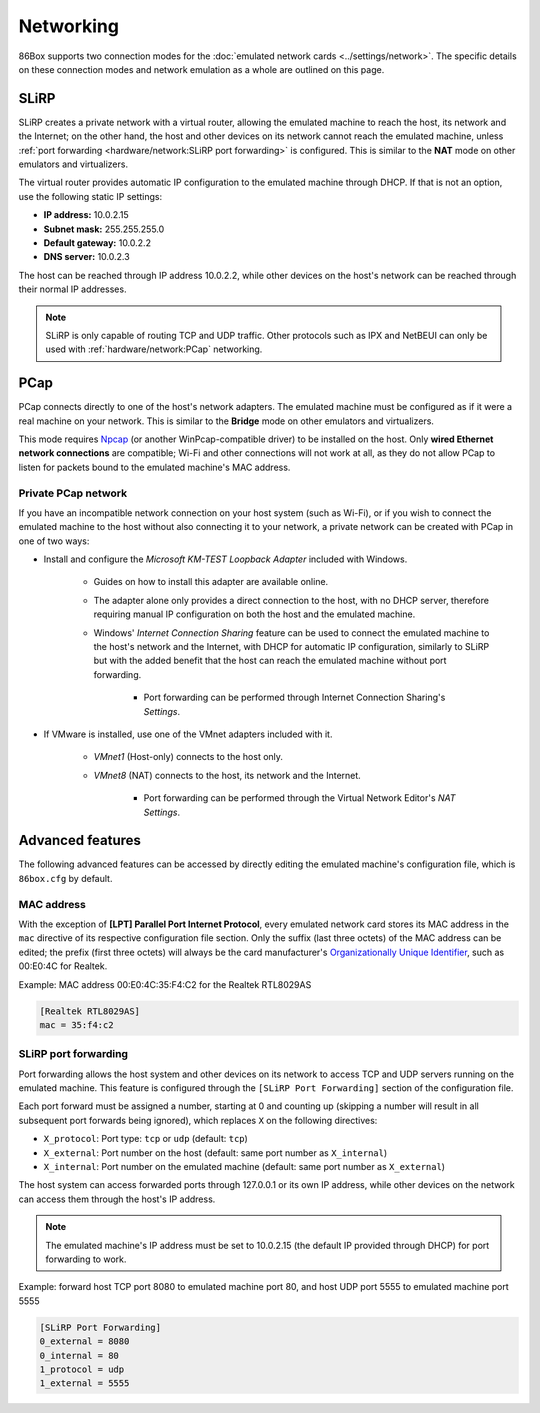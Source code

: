Networking
==========

86Box supports two connection modes for the :doc:`emulated network cards <../settings/network>`. The specific details on these connection modes and network emulation as a whole are outlined on this page.

SLiRP
-----

SLiRP creates a private network with a virtual router, allowing the emulated machine to reach the host, its network and the Internet; on the other hand, the host and other devices on its network cannot reach the emulated machine, unless :ref:`port forwarding <hardware/network:SLiRP port forwarding>` is configured. This is similar to the **NAT** mode on other emulators and virtualizers.

The virtual router provides automatic IP configuration to the emulated machine through DHCP. If that is not an option, use the following static IP settings:

* **IP address:** 10.0.2.15
* **Subnet mask:** 255.255.255.0
* **Default gateway:** 10.0.2.2
* **DNS server:** 10.0.2.3

The host can be reached through IP address 10.0.2.2, while other devices on the host's network can be reached through their normal IP addresses.

.. note:: SLiRP is only capable of routing TCP and UDP traffic. Other protocols such as IPX and NetBEUI can only be used with :ref:`hardware/network:PCap` networking.

PCap
----

PCap connects directly to one of the host's network adapters. The emulated machine must be configured as if it were a real machine on your network. This is similar to the **Bridge** mode on other emulators and virtualizers.

This mode requires `Npcap <https://nmap.org/npcap/>`_ (or another WinPcap-compatible driver) to be installed on the host. Only **wired Ethernet network connections** are compatible; Wi-Fi and other connections will not work at all, as they do not allow PCap to listen for packets bound to the emulated machine's MAC address.

Private PCap network
^^^^^^^^^^^^^^^^^^^^

If you have an incompatible network connection on your host system (such as Wi-Fi), or if you wish to connect the emulated machine to the host without also connecting it to your network, a private network can be created with PCap in one of two ways:

* Install and configure the *Microsoft KM-TEST Loopback Adapter* included with Windows.

   * Guides on how to install this adapter are available online.
   * The adapter alone only provides a direct connection to the host, with no DHCP server, therefore requiring manual IP configuration on both the host and the emulated machine.
   * Windows' *Internet Connection Sharing* feature can be used to connect the emulated machine to the host's network and the Internet, with DHCP for automatic IP configuration, similarly to SLiRP but with the added benefit that the host can reach the emulated machine without port forwarding.

      * Port forwarding can be performed through Internet Connection Sharing's *Settings*.

* If VMware is installed, use one of the VMnet adapters included with it.

   * *VMnet1* (Host-only) connects to the host only.
   * *VMnet8* (NAT) connects to the host, its network and the Internet.

      * Port forwarding can be performed through the Virtual Network Editor's *NAT Settings*.

Advanced features
-----------------

The following advanced features can be accessed by directly editing the emulated machine's configuration file, which is ``86box.cfg`` by default.

MAC address
^^^^^^^^^^^

With the exception of **[LPT] Parallel Port Internet Protocol**, every emulated network card stores its MAC address in the ``mac`` directive of its respective configuration file section. Only the suffix (last three octets) of the MAC address can be edited; the prefix (first three octets) will always be the card manufacturer's `Organizationally Unique Identifier <https://en.wikipedia.org/wiki/Organizationally_unique_identifier>`_, such as 00:E0:4C for Realtek.

.. container:: toggle-always-show

    .. container:: toggle-header

        Example: MAC address 00:E0:4C:35:F4:C2 for the Realtek RTL8029AS

    .. code-block:: none

        [Realtek RTL8029AS]
        mac = 35:f4:c2

SLiRP port forwarding
^^^^^^^^^^^^^^^^^^^^^

Port forwarding allows the host system and other devices on its network to access TCP and UDP servers running on the emulated machine. This feature is configured through the ``[SLiRP Port Forwarding]`` section of the configuration file.

Each port forward must be assigned a number, starting at 0 and counting up (skipping a number will result in all subsequent port forwards being ignored), which replaces ``X`` on the following directives:

* ``X_protocol``: Port type: ``tcp`` or ``udp`` (default: ``tcp``)
* ``X_external``: Port number on the host (default: same port number as ``X_internal``)
* ``X_internal``: Port number on the emulated machine (default: same port number as ``X_external``)

The host system can access forwarded ports through 127.0.0.1 or its own IP address, while other devices on the network can access them through the host's IP address.

.. note:: The emulated machine's IP address must be set to 10.0.2.15 (the default IP provided through DHCP) for port forwarding to work.

.. container:: toggle-always-show

    .. container:: toggle-header

        Example: forward host TCP port 8080 to emulated machine port 80, and host UDP port 5555 to emulated machine port 5555

    .. code-block:: none

        [SLiRP Port Forwarding]
        0_external = 8080
        0_internal = 80
        1_protocol = udp
        1_external = 5555
